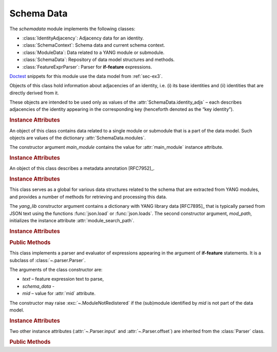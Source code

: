 ***********
Schema Data
***********

.. module:: yangson.schemadata
   :synopsis: Repository of schema data extracted from YANG modules + related methods.

.. testsetup::

   import os
   from yangson import DataModel
   from yangson.schemadata import SchemaContext
   os.chdir("examples/ex3")

.. testcleanup::

   os.chdir("../..")

The *schemadata* module implements the following classes:

* :class:`IdentityAdjacency`: Adjacency data for an identity.
* :class:`SchemaContext`: Schema data and current schema context.
* :class:`ModuleData`: Data related to a YANG module or submodule.
* :class:`SchemaData`: Repository of data model structures and methods.
* :class:`FeatureExprParser`: Parser for **if-feature** expressions.

Doctest__ snippets for this module use the data model from :ref:`sec-ex3`.

__ http://www.sphinx-doc.org/en/stable/ext/doctest.html

.. doctest::

   >>> dm = DataModel.from_file("yang-library-ex3.json",
   ... [".", "../../../yang-modules/ietf"])

.. class:: IdentityAdjacency()

   Objects of this class hold information about adjacencies of an
   identity, i.e. (i) its base identities and (ii) identities that are
   directly derived from it.

   These objects are intended to be used only as values of the
   :attr:`SchemaData.identity_adjs` – each describes adjacencies of
   the identity appearing in the corresponding key (henceforth denoted
   as the “key identity”).

   .. rubric:: Instance Attributes

   .. attribute:: bases

      Mutable set of :term:`qualified name`\ s of identities that are defined
      as bases of the key identity.

   .. attribute:: derivs

      Mutable set of :term:`qualified name`\ s of identities that are
      directly derived from the key identity.

.. class:: SchemaContext(schema_data: SchemaData, default_ns: \
	   YangIdentifier, text_mid: ModuleId)

   An object of this class contains the current schema context that is
   passed along during the processing of YANG modules. Its instance
   attributes are initialized from constructor arguments of the same
   name.

   .. rubric:: Instance Attributes

   .. attribute:: schema_data

      An object of the :class:`SchemaData` class.

   .. attribute:: default_ns

      Current default namespace (module name) that is assigned to
      unprefixed node identifiers. This attribute may differ from the
      namespace of the module identified by *text_mid* inside a
      **grouping** or **typedef** definition that is used in another
      module (see [RFC7950]_, sec. `6.4.1`_).

   .. attribute:: text_mid

      Identifier of the current YANG module that defines the context
      for resolving namespace prefixes.

.. class:: ModuleData(main_module: YangIdentifier)

   An object of this class contains data related to a single module or
   submodule that is a part of the data model. Such objects are values
   of the dictionary :attr:`SchemaData.modules`.

   The constructor argument *main_module* contains the value for
   :attr:`main_module` instance attribute.

   .. rubric:: Instance Attributes

   .. attribute:: features

      Set of features defined in the receiver module that are
      supported by the data model.

   .. attribute:: main_module

      This attribute contains the :term:`module identifier` of the
      main module corresponding to the receiver.

   .. attribute:: prefix_map

      Dictionary that maps prefixes declared in the receiver module
      to :term:`module identifier`\ s.

   .. attribute:: statement

      The **module** or **submodule** statement corresponding to the
      receiver. It is the entry point to the hierarchy of the
      (sub)module statements.

   .. attribute:: submodules

      Set of submodules of the receiver module. If the receiver is a
      submodule, then this set is by definition empty.

.. class:: Annotation(type: DataType, description: str)

     An object of this class describes a metadata annotation [RFC7952]_.

     .. rubric:: Instance Attributes

     .. attribute:: type

        Type of the annotation's value.

     .. attribute:: description

        Description string of the annotation.

.. class:: SchemaData(yang_lib: Dict[str, Any], mod_path: List[str])

   This class serves as a global for various data structures related
   to the schema that are extracted from YANG modules, and provides a
   number of methods for retrieving and processing this data.

   The *yang_lib* constructor argument contains a dictionary with YANG
   library data [RFC7895]_ that is typically parsed from JSON text
   using the functions :func:`json.load` or :func:`json.loads`. The
   second constructor argument, *mod_path*, initializes the instance
   attribute :attr:`module_search_path`.

   .. rubric:: Instance Attributes

   .. attribute:: identity_adjs

      Dictionary containing adjacency data of all identities defined
      by the data model.

      The keys are :term:`qualified name`\ s of identities, and each
      value is an object of the :class:`IdentityAdjacency` class.

      .. doctest::

	 >>> sorted(dm.schema_data.identity_adjs[('idZ', 'example-3-b')].bases)
	 [('idX', 'example-3-a'), ('idY', 'example-3-b')]
	 >>> dm.schema_data.identity_adjs[('idX', 'example-3-a')].derivs
	 {('idZ', 'example-3-b')}

   .. attribute:: implement

      Dictionary of implemented modules. They correspond to YANG
      library entries that have conformance type ``implement``. For
      each module, only one revision can be implemented – other
      revisions may be present but only with conformance type ``import``.

      The keys of this dictionary are module names, and the values are
      revision dates.

      .. doctest::

	 >>> dm.schema_data.implement['example-3-b']
	 '2016-08-22'

   .. attribute:: module_search_path

      List of directories where to look for YANG modules.

      All YANG modules and submodules listed in YANG library data have
      to be located in one of these directories.

      .. doctest::

	 >>> dm.schema_data.module_search_path
	 ['.', '../../../yang-modules/ietf']

   .. attribute:: modules

      Dictionary of modules and submodules comprising the data model.

      The keys are :term:`module identifier`\ s, and the values are
      objects of the :class:`ModuleData` class.

      .. doctest::

	 >>> len(dm.schema_data.modules)
	 7
	 >>> dm.schema_data.modules[('example-3-a', '2017-08-01')].main_module
	 ('example-3-a', '2017-08-01')
	 >>> dm.schema_data.modules[('example-3-suba', '2017-08-01')].main_module
	 ('example-3-a', '2017-08-01')
	 >>> dm.schema_data.modules[('example-3-suba', '2017-08-01')].prefix_map['inet']
	 ('ietf-inet-types', '2013-07-15')
	 >>> sorted(dm.schema_data.modules[('example-3-a', '2017-08-01')].features)
	 ['fea1', 'fea2']

   .. attribute:: annotations

      Dictionary of annotations that are defined in the modules
      comprising the data model. The keys are :term:`qualified name`\
      s, of the annotations, and the values are objects of the :class:`Annotation` class.

      .. doctest::

         >>> list(dm.schema_data.annotations.keys())
         [('last-modified', 'example-3-a')]
         >>> str(dm.schema_data.annotations[('last-modified', 'example-3-a')].type)
         'date-and-time(string)'

   .. rubric:: Public Methods

   .. method:: namespace(mid: ModuleId) -> YangIdentifier

      Return the namespace corresponding to a module or submodule. The
      argument *mid* is the :term:`module identifier` of the
      (sub)module.

      Note that *Yangson* uses main module module names rather than
      URIs as namespace identifiers.

      This method raises :exc:`~.ModuleNotRegistered` if the (sub)module
      identified by *mid* is not part of the data model.

      .. doctest::

	 >>> dm.schema_data.namespace(('example-3-suba', '2017-08-01'))
	 'example-3-a'

   .. method:: last_revision(name: YangIdentifier) -> ModuleId

      Return :term:`module identifier` of the most recent revision of
      a module or submodule *name*.

      The method raises :exc:`~.ModuleNotRegistered` if no (sub)module
      of that name is part of the data model.

      .. doctest::

	 >>> dm.schema_data.last_revision('ietf-inet-types')
	 ('ietf-inet-types', '2013-07-15')

   .. method:: prefix2ns(prefix: YangIdentifier, mid: ModuleId) \
		    -> YangIdentifier

      Return namespace identifier corresponding to *prefix*. The
      module or submodule context, in which the prefix is resolved, is
      specified by the *mid* argument.

      This method raises :exc:`~.ModuleNotRegistered` if the (sub)module
      identified by *mid* is not part of the data model, and
      :exc:`~.UnknownPrefix` if *prefix* is not declared in that
      (sub)module.

      .. doctest::

	 >>> dm.schema_data.prefix2ns('oin', ('example-3-b', '2016-08-22'))
	 'ietf-inet-types'

   .. method:: resolve_pname(pname: PrefName, mid: ModuleId) \
		    -> Tuple[YangIdentifier, ModuleId]

      Resolve :term:`prefixed name` *pname* and return a tuple
      consisting of an unprefixed name and a :term:`module identifier`
      of the (sub)module in which that name is defined. The argument
      *mid* specifies the (sub)module in which *pname* is to be
      resolved. If *pname* has no prefix, *mid* is used as the second
      component of the result.

      This method raises :exc:`~.ModuleNotRegistered` if the (sub)module
      identified by *mid* is not part of the data model, and
      :exc:`~.UnknownPrefix` if the prefix specified in *pname* is not
      declared in that (sub)module.

      .. doctest::

	 >>> dm.schema_data.resolve_pname('oin:port-number', ('example-3-b', '2016-08-22'))
	 ('port-number', ('ietf-inet-types', '2010-09-24'))


   .. method:: translate_pname(pname: PrefName, mid: ModuleId) \
	       -> QualName

      Translate :term:`prefixed name` *pname* to a :term:`qualified
      name`. The argument *mid* specifies the (sub)module in which
      *pname* is to be resolved. If *pname* has no prefix, the
      namespace of the module identified by *mid* is assigned by
      default.

      This method raises :exc:`~.ModuleNotRegistered` if the (sub)module
      identified by *mid* is not part of the data model, and
      :exc:`~.UnknownPrefix` if the prefix specified in *pname* is not
      declared in that (sub)module.

      .. doctest::

	 >>> dm.schema_data.translate_pname('oin:port-number', ('example-3-b', '2016-08-22'))
	 ('port-number', 'ietf-inet-types')

   .. method:: translate_node_id(ni: PrefName, sctx:SchemaContext) \
	       -> QualName

      Translate :term:`node identifier` *ni* to a :term:`qualified
      name`. The argument *sctx* contains a :class:`SchemaContext` in
      which *ni* is resolved.

      This method raises :exc:`~.ModuleNotRegistered` if the (sub)module
      identified by the :attr:`~.SchemaContext.text_mid` attribute of
      *sctx* is not part of the data model, and :exc:`~.UnknownPrefix`
      if the prefix specified in *ni* is not declared in that
      (sub)module.

      .. doctest::

         >>> sctx1 = SchemaContext(dm.schema_data, 'example-3-b', ('example-3-a', '2017-08-01'))
         >>> dm.schema_data.translate_node_id('bar', sctx1)
	 ('bar', 'example-3-b')

   .. method:: prefix(imod: YangIdentifier, mid: ModuleId) -> \
		    YangIdentifier

      Return namespace prefix declared for :term:`implemented module`
      *imod* in the module or submodule whose :term:`module
      identifier` is *mid*.

      This method may raise the following exceptions:

      * :exc:`~.ModuleNotImplemented` – if module *imod* is not
	implemented.
      * :exc:`~.ModuleNotRegistered` – if (sub)module identified by
	*mid* is not registered in YANG library.
      * :exc:`~.ModuleNotImported` – if *imod* is not imported in the
	(sub)module identified by *mid*.

      .. doctest::

	 >>> dm.schema_data.prefix("example-3-a", ("example-3-b", "2016-08-22"))
	 'ex3a'

   .. method:: sni2route(sni: SchemaNodeId, sctx: SchemaContext) \
		    -> SchemaRoute

      Translate :term:`schema node identifier` *sni* to a
      :term:`schema route`.  The argument *sctx* specifies the
      schema context in which *sni* is to be resolved.

      This method raises :exc:`~.ModuleNotRegistered` if the (sub)module
      identified by *mid* is not part of the data model, and
      :exc:`~.UnknownPrefix` if a prefix specified in *sni* is not
      declared in that (sub)module.

      .. doctest::

         >>> sctx2 = SchemaContext(dm.schema_data, 'example-3-b', ('example-3-b', '2016-08-22'))
	 >>> dm.schema_data.sni2route('/ex3a:top/ex3a:bar', sctx2)
	 [('top', 'example-3-a'), ('bar', 'example-3-a')]

   .. staticmethod:: path2route(path: SchemaPath) -> SchemaRoute

      Translate :term:`schema path` or :term:`data path` in the *path*
      argument to a :term:`schema route` or :term:`data route`,
      respectively.

      This method raises :exc:`~.BadPath` if *path* is not a valid
      schema or data path.

      .. doctest::

	 >>> dm.schema_data.path2route('/example-3-a:top/bar')
	 [('top', 'example-3-a'), ('bar', 'example-3-a')]

   .. method:: get_definition(stmt: Statement, sctx: SchemaContext) \
		    -> Tuple[Statement, SchemaContext]

      Find the **grouping** or **typedef** statement to which the
      statement in the *stmt* argument refers. The argument *sctx*
      specifies the schema context in which the name of the grouping
      or type is to be resolved. The returned value is a tuple
      consisting of the definition statement and a new
      :class:`SchemaContext` in which the definition appears.

      This method may raise the following exceptions:

      * :exc:`~.ValueError` – if the *stmt* statement is neither
	**uses** nor **type** statement.
      * :exc:`~.ModuleNotRegistered` – if the (sub)module identified by
	*mid* is not part of the data model.
      * :exc:`~.UnknownPrefix` – if the prefix specified in the argument
	of the *stmt* statement is not declared in the *mid*
	(sub)module.
      * :exc:`~.DefinitionNotFound` – if the corresponding definition
	statement is not found.

      .. doctest::

	 >>> bmod = dm.schema_data.modules[('example-3-b', '2016-08-22')].statement
	 >>> baztype = bmod.find1("augment").find1("leaf").find1("type")
	 >>> pn = dm.schema_data.get_definition(baztype, sctx2)
	 >>> pn[0].keyword
	 'typedef'
	 >>> pn[0].argument
	 'port-number'
	 >>> pn[1].text_mid
	 ('ietf-inet-types', '2010-09-24')

   .. method:: is_derived_from(identity: QualName, base: \
		    QualName) -> bool

      Return ``True`` if the identity specified in the *identity*
      argument is derived (directly or transitively) from the identity
      *base*, otherwise return ``False``.

      .. doctest::

	 >>> dm.schema_data.is_derived_from(('idZ', 'example-3-b'), ('idX', 'example-3-a'))
	 True

   .. method:: derived_from(identity: QualName) -> MutableSet[QualName]

      Return the set of :term:`qualified name`\ s of identities that
      are transitively derived from *identity*.

      .. doctest::

	 >>> dm.schema_data.derived_from(('idX', 'example-3-a'))
	 {('idZ', 'example-3-b')}

   .. method:: derived_from_all(identities: List[QualName]) -> MutableSet[QualName]

      Return the set of :term:`qualified name`\ s of identities that
      are transitively derived from all identities contained in the
      *identities* list.

      .. doctest::

	 >>> dm.schema_data.derived_from_all([('idX', 'example-3-a'), ('idY', 'example-3-b')])
	 {('idZ', 'example-3-b')}
	 >>> dm.schema_data.derived_from_all([('idX', 'example-3-a'), ('idZ', 'example-3-b')])
	 set()

   .. method:: if_features(stmt: Statement, mid: ModuleId) -> bool

      Evaluate all **if-feature** statements that are substatements of
      *stmt*. Return ``False`` if any of them is false, otherwise
      return ``True``. If the statement *stmt* has no **if-feature**
      substatements, ``True`` is returned. The argument *mid*
      specifies the (sub)module in which features names are to be
      resolved.

      This method may raise the following exceptions:

      * :exc:`~.InvalidFeatureExpression` – if the argument of an
	**if-feature** statement is not syntactically correct.
      * :exc:`~.ModuleNotRegistered` – if the (sub)module identified by
	*mid* is not part of the data model.
      * :exc:`~.UnknownPrefix` – if a prefix of a feature name is not
	declared in the *mid* (sub)module.

      .. doctest::

	 >>> amod = dm.schema_data.modules[('example-3-a', '2017-08-01')].statement
	 >>> foo = amod.find1("container").find1("leaf")
	 >>> dm.schema_data.if_features(foo, ('example-3-a', '2017-08-01'))
	 True

.. class:: FeatureExprParser(text: str, schema_data: SchemaData, mid: ModuleId)

   This class implements a parser and evaluator of expressions
   appearing in the argument of **if-feature** statements. It is a
   subclass of :class:`~.parser.Parser`.

   The arguments of the class constructor are:

   * *text* – feature expression text to parse,
   * *schema_data* -
   * *mid* – value for :attr:`mid` attribute.

   The constructor may raise :exc:`~.ModuleNotRedistered` if the
   (sub)module identified by *mid* is not part of the data model.

   .. rubric:: Instance Attributes

   .. attribute:: mid

      This attribute is a :term:`module identifier` of the (sub)module
      that provides context for parsing and evaluating the feature
      expression.

   .. attribute:: schema_data

      This attribute contains a :class:`SchemaData` object describing the
      current schema for which the feature expression is to be evaluated.

   Two other instance attributes (:attr:`~.Parser.input` and
   :attr:`~.Parser.offset`) are inherited from the :class:`Parser`
   class.

   .. rubric:: Public Methods

   .. method:: parse() -> bool

      Parse and evaluate a feature expression, and return the result.

      This method may raise the following exceptions:

      * :exc:`~.InvalidFeatureExpression` – if the input is not a
	syntactically correct feature expression.
      * :exc:`~.UnknownPrefix` – if a prefix of a feature name is not
	declared.

      .. doctest::

	 >>> from yangson.schemadata import FeatureExprParser
	 >>> FeatureExprParser('ex3a:fea1 and not (ex3a:fea1 or ex3a:fea2)',
	 ... dm.schema_data, ('example-3-a', '2017-08-01')).parse()
	 False

.. _5.6.5: https://tools.ietf.org/html/rfc7950#section-5.6.5
.. _5.1: https://tools.ietf.org/html/rfc7950#section-5.1
.. _6.4.1: https://tools.ietf.org/html/rfc7950#section-6.4.1
